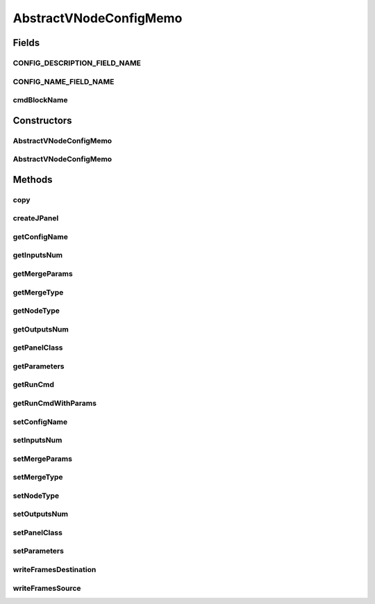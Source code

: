 .. java:import:: java.io Serializable

.. java:import:: java.lang.reflect Constructor

.. java:import:: javax.swing JPanel

AbstractVNodeConfigMemo
=======================

.. java:package:: sem8.tirt
   :noindex:

.. java:type:: public class AbstractVNodeConfigMemo implements Serializable

   :author: jskoczyl

Fields
------
CONFIG_DESCRIPTION_FIELD_NAME
^^^^^^^^^^^^^^^^^^^^^^^^^^^^^

.. java:field:: public static final String CONFIG_DESCRIPTION_FIELD_NAME
   :outertype: AbstractVNodeConfigMemo

CONFIG_NAME_FIELD_NAME
^^^^^^^^^^^^^^^^^^^^^^

.. java:field:: public static final String CONFIG_NAME_FIELD_NAME
   :outertype: AbstractVNodeConfigMemo

cmdBlockName
^^^^^^^^^^^^

.. java:field:: protected String cmdBlockName
   :outertype: AbstractVNodeConfigMemo

Constructors
------------
AbstractVNodeConfigMemo
^^^^^^^^^^^^^^^^^^^^^^^

.. java:constructor:: public AbstractVNodeConfigMemo(Class panelClass, String configName)
   :outertype: AbstractVNodeConfigMemo

AbstractVNodeConfigMemo
^^^^^^^^^^^^^^^^^^^^^^^

.. java:constructor:: public AbstractVNodeConfigMemo(Class panelClass, String configName, int inputsNum, int outputsNum)
   :outertype: AbstractVNodeConfigMemo

Methods
-------
copy
^^^^

.. java:method:: public AbstractVNodeConfigMemo copy()
   :outertype: AbstractVNodeConfigMemo

createJPanel
^^^^^^^^^^^^

.. java:method:: public JPanel createJPanel() throws CannotCreateConfigPanelException
   :outertype: AbstractVNodeConfigMemo

getConfigName
^^^^^^^^^^^^^

.. java:method:: public String getConfigName()
   :outertype: AbstractVNodeConfigMemo

getInputsNum
^^^^^^^^^^^^

.. java:method:: public int getInputsNum()
   :outertype: AbstractVNodeConfigMemo

getMergeParams
^^^^^^^^^^^^^^

.. java:method:: public String getMergeParams()
   :outertype: AbstractVNodeConfigMemo

getMergeType
^^^^^^^^^^^^

.. java:method:: public int getMergeType()
   :outertype: AbstractVNodeConfigMemo

getNodeType
^^^^^^^^^^^

.. java:method:: public String getNodeType()
   :outertype: AbstractVNodeConfigMemo

getOutputsNum
^^^^^^^^^^^^^

.. java:method:: public int getOutputsNum()
   :outertype: AbstractVNodeConfigMemo

getPanelClass
^^^^^^^^^^^^^

.. java:method:: public Class getPanelClass()
   :outertype: AbstractVNodeConfigMemo

getParameters
^^^^^^^^^^^^^

.. java:method:: public String getParameters()
   :outertype: AbstractVNodeConfigMemo

getRunCmd
^^^^^^^^^

.. java:method:: public String getRunCmd(int[] ins, int[] outs)
   :outertype: AbstractVNodeConfigMemo

getRunCmdWithParams
^^^^^^^^^^^^^^^^^^^

.. java:method:: protected String getRunCmdWithParams(StringBuilder builder)
   :outertype: AbstractVNodeConfigMemo

setConfigName
^^^^^^^^^^^^^

.. java:method:: public void setConfigName(String configName)
   :outertype: AbstractVNodeConfigMemo

setInputsNum
^^^^^^^^^^^^

.. java:method:: public void setInputsNum(int inputsNum)
   :outertype: AbstractVNodeConfigMemo

setMergeParams
^^^^^^^^^^^^^^

.. java:method:: public void setMergeParams(String mergeParams)
   :outertype: AbstractVNodeConfigMemo

setMergeType
^^^^^^^^^^^^

.. java:method:: public void setMergeType(int mergeType)
   :outertype: AbstractVNodeConfigMemo

setNodeType
^^^^^^^^^^^

.. java:method:: public void setNodeType(String nodeType)
   :outertype: AbstractVNodeConfigMemo

setOutputsNum
^^^^^^^^^^^^^

.. java:method:: public void setOutputsNum(int outputsNum)
   :outertype: AbstractVNodeConfigMemo

setPanelClass
^^^^^^^^^^^^^

.. java:method:: public void setPanelClass(Class panelClass)
   :outertype: AbstractVNodeConfigMemo

setParameters
^^^^^^^^^^^^^

.. java:method:: public void setParameters(String s)
   :outertype: AbstractVNodeConfigMemo

writeFramesDestination
^^^^^^^^^^^^^^^^^^^^^^

.. java:method:: protected void writeFramesDestination(int[] outs, StringBuilder builder)
   :outertype: AbstractVNodeConfigMemo

writeFramesSource
^^^^^^^^^^^^^^^^^

.. java:method:: protected void writeFramesSource(int[] ins, StringBuilder builder)
   :outertype: AbstractVNodeConfigMemo

